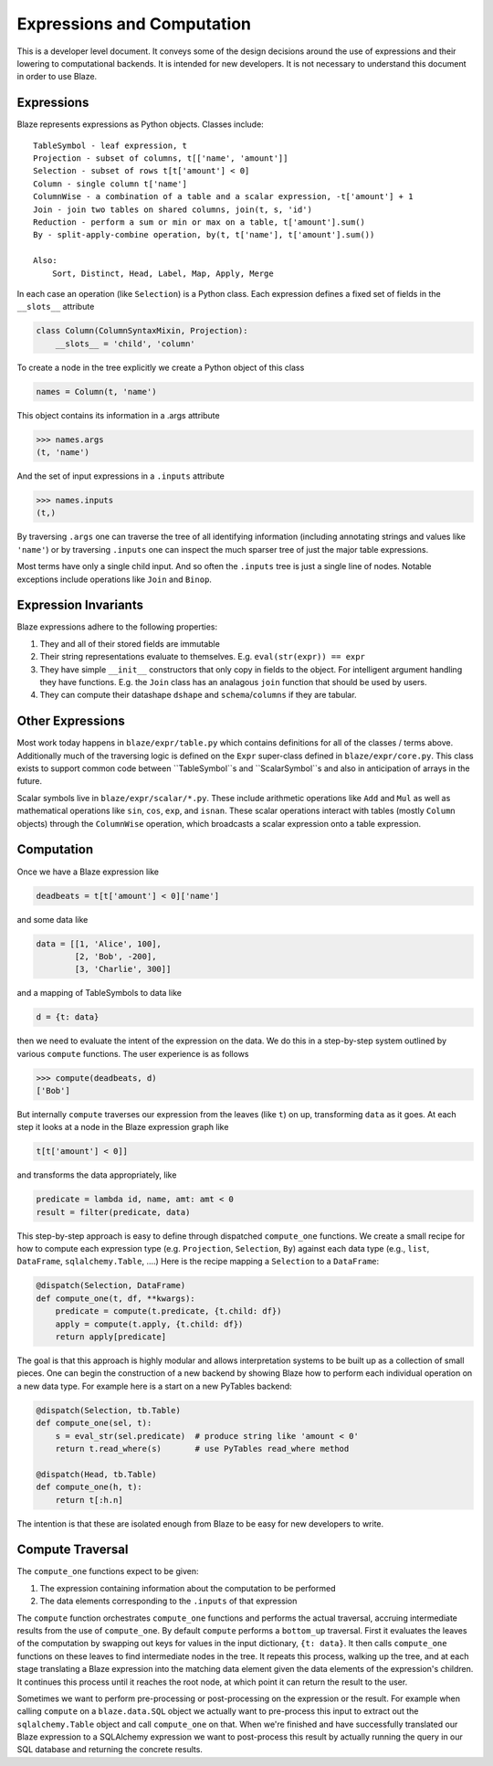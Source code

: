 ===========================
Expressions and Computation
===========================

This is a developer level document.  It conveys some of the design decisions
around the use of expressions and their lowering to computational backends.  It
is intended for new developers.  It is not necessary to understand this
document in order to use Blaze.

Expressions
-----------

Blaze represents expressions as Python objects.  Classes include::

    TableSymbol - leaf expression, t
    Projection - subset of columns, t[['name', 'amount']]
    Selection - subset of rows t[t['amount'] < 0]
    Column - single column t['name']
    ColumnWise - a combination of a table and a scalar expression, -t['amount'] + 1
    Join - join two tables on shared columns, join(t, s, 'id')
    Reduction - perform a sum or min or max on a table, t['amount'].sum()
    By - split-apply-combine operation, by(t, t['name'], t['amount'].sum())

    Also:
        Sort, Distinct, Head, Label, Map, Apply, Merge

In each case an operation (like ``Selection``) is a Python class.  Each
expression defines a fixed set of fields in the ``__slots__`` attribute

.. code-block:: python

   class Column(ColumnSyntaxMixin, Projection):
       __slots__ = 'child', 'column'


To create a node in the tree explicitly we create a Python object of this class

.. code-block:: python

   names = Column(t, 'name')

This object contains its information in a .args attribute

.. code-block:: python

   >>> names.args
   (t, 'name')

And the set of input expressions in a ``.inputs`` attribute

.. code-block:: python

   >>> names.inputs
   (t,)

By traversing ``.args`` one can traverse the tree of all identifying
information (including annotating strings and values like ``'name'``) or by
traversing ``.inputs`` one can inspect the much sparser tree of just the major
table expressions.

Most terms have only a single child input.  And so often the ``.inputs`` tree
is just a single line of nodes.  Notable exceptions include operations like
``Join`` and ``Binop``.


Expression Invariants
---------------------

Blaze expressions adhere to the following properties:

1.  They and all of their stored fields are immutable
2.  Their string representations evaluate to themselves.  E.g.
    ``eval(str(expr)) == expr``
3.  They have simple ``__init__`` constructors that only copy in fields to the
    object.  For intelligent argument handling they have functions.  E.g. the
    ``Join`` class has an analagous ``join`` function that should be used by
    users.
4.  They can compute their datashape ``dshape`` and ``schema``/``columns`` if
    they are tabular.


Other Expressions
-----------------

Most work today happens in ``blaze/expr/table.py`` which contains definitions
for all of the classes / terms above.  Additionally much of the traversing
logic is defined on the ``Expr`` super-class defined in ``blaze/expr/core.py``.
This class exists to support common code between ``TableSymbol``s and
``ScalarSymbol``s and also in anticipation of arrays in the future.

Scalar symbols live in ``blaze/expr/scalar/*.py``.  These include arithmetic
operations like ``Add`` and ``Mul`` as well as mathematical operations like
``sin``, ``cos``, ``exp``, and ``isnan``.  These scalar operations interact
with tables (mostly ``Column`` objects) through the ``ColumnWise`` operation,
which broadcasts a scalar expression onto a table expression.


Computation
-----------

Once we have a Blaze expression like

.. code-block:: python

   deadbeats = t[t['amount'] < 0]['name']

and some data like

.. code-block:: python

   data = [[1, 'Alice', 100],
           [2, 'Bob', -200],
           [3, 'Charlie', 300]]

and a mapping of TableSymbols to data like

.. code-block:: python

   d = {t: data}

then we need to evaluate the intent of the expression on the data.  We do this
in a step-by-step system outlined by various ``compute`` functions.  The user
experience is as follows

.. code-block:: python

   >>> compute(deadbeats, d)
   ['Bob']

But internally ``compute`` traverses our expression from the leaves (like
``t``) on up, transforming ``data`` as it goes.  At each step it looks at a
node in the Blaze expression graph like

.. code-block:: python

   t[t['amount'] < 0]]

and transforms the data appropriately, like

.. code-block:: python

   predicate = lambda id, name, amt: amt < 0
   result = filter(predicate, data)

This step-by-step approach is easy to define through dispatched ``compute_one``
functions.  We create a small recipe for how to compute each expression type
(e.g. ``Projection``, ``Selection``, ``By``) against each data type (e.g.,
``list``, ``DataFrame``, ``sqlalchemy.Table``, ....)  Here is the recipe
mapping a ``Selection`` to a ``DataFrame``:

.. code-block:: python

   @dispatch(Selection, DataFrame)
   def compute_one(t, df, **kwargs):
       predicate = compute(t.predicate, {t.child: df})
       apply = compute(t.apply, {t.child: df})
       return apply[predicate]

The goal is that this approach is highly modular and allows interpretation
systems to be built up as a collection of small pieces.  One can begin the
construction of a new backend by showing Blaze how to perform each individual
operation on a new data type.  For example here is a start on a new PyTables
backend:

.. code-block:: python

   @dispatch(Selection, tb.Table)
   def compute_one(sel, t):
       s = eval_str(sel.predicate)  # produce string like 'amount < 0'
       return t.read_where(s)       # use PyTables read_where method

   @dispatch(Head, tb.Table)
   def compute_one(h, t):
       return t[:h.n]

The intention is that these are isolated enough from Blaze to be easy for new
developers to write.


Compute Traversal
-----------------

The ``compute_one`` functions expect to be given:

1.  The expression containing information about the computation to be performed
2.  The data elements corresponding to the ``.inputs`` of that expression

The ``compute`` function orchestrates ``compute_one`` functions and performs
the actual traversal, accruing intermediate results from the use of
``compute_one``.  By default ``compute`` performs a ``bottom_up`` traversal.
First it evaluates the leaves of the computation by swapping out keys for
values in the input dictionary, ``{t: data}``.  It then calls ``compute_one``
functions on these leaves to find intermediate nodes in the tree.  It repeats
this process, walking up the tree, and at each stage translating a Blaze
expression into the matching data element given the data elements of the
expression's children.  It continues this process until it reaches the root
node, at which point it can return the result to the user.

Sometimes we want to perform pre-processing or post-processing on the
expression or the result.  For example when calling ``compute`` on a
``blaze.data.SQL`` object we actually want to pre-process this input to extract
out the ``sqlalchemy.Table`` object and call ``compute_one`` on that.  When
we're finished and have successfully translated our Blaze expression to a
SQLAlchemy expression we want to post-process this result by actually running
the query in our SQL database and returning the concrete results.
